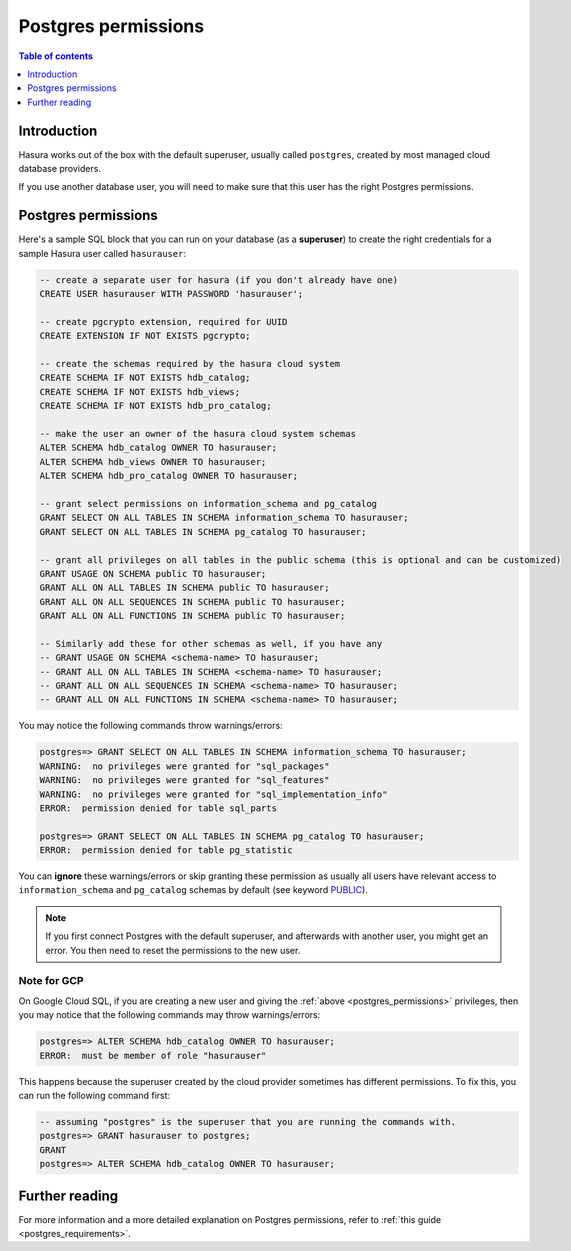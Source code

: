 .. meta::
   :description: Postgres permissions for Hasura Cloud projects
   :keywords: hasura cloud, docs, deployment, postgres, postgres permissions

.. _cloud_postgres_permissions:

Postgres permissions
====================

.. contents:: Table of contents
  :backlinks: none
  :depth: 1
  :local:

Introduction
------------

Hasura works out of the box with the default superuser, usually called ``postgres``, created by most managed cloud database providers.

If you use another database user, you will need to make sure that this user has the right Postgres permissions.

Postgres permissions
--------------------

Here's a sample SQL block that you can run on your database (as a **superuser**) to create the right credentials for a sample Hasura user called ``hasurauser``:

.. code-block:: sql

    -- create a separate user for hasura (if you don't already have one)
    CREATE USER hasurauser WITH PASSWORD 'hasurauser';

    -- create pgcrypto extension, required for UUID
    CREATE EXTENSION IF NOT EXISTS pgcrypto;

    -- create the schemas required by the hasura cloud system
    CREATE SCHEMA IF NOT EXISTS hdb_catalog;
    CREATE SCHEMA IF NOT EXISTS hdb_views;
    CREATE SCHEMA IF NOT EXISTS hdb_pro_catalog;

    -- make the user an owner of the hasura cloud system schemas
    ALTER SCHEMA hdb_catalog OWNER TO hasurauser;
    ALTER SCHEMA hdb_views OWNER TO hasurauser;
    ALTER SCHEMA hdb_pro_catalog OWNER TO hasurauser;

    -- grant select permissions on information_schema and pg_catalog
    GRANT SELECT ON ALL TABLES IN SCHEMA information_schema TO hasurauser;
    GRANT SELECT ON ALL TABLES IN SCHEMA pg_catalog TO hasurauser;

    -- grant all privileges on all tables in the public schema (this is optional and can be customized)
    GRANT USAGE ON SCHEMA public TO hasurauser;
    GRANT ALL ON ALL TABLES IN SCHEMA public TO hasurauser;
    GRANT ALL ON ALL SEQUENCES IN SCHEMA public TO hasurauser;
    GRANT ALL ON ALL FUNCTIONS IN SCHEMA public TO hasurauser;

    -- Similarly add these for other schemas as well, if you have any
    -- GRANT USAGE ON SCHEMA <schema-name> TO hasurauser;
    -- GRANT ALL ON ALL TABLES IN SCHEMA <schema-name> TO hasurauser;
    -- GRANT ALL ON ALL SEQUENCES IN SCHEMA <schema-name> TO hasurauser;
    -- GRANT ALL ON ALL FUNCTIONS IN SCHEMA <schema-name> TO hasurauser;

You may notice the following commands throw warnings/errors:

.. code-block:: sql

  postgres=> GRANT SELECT ON ALL TABLES IN SCHEMA information_schema TO hasurauser;
  WARNING:  no privileges were granted for "sql_packages"
  WARNING:  no privileges were granted for "sql_features"
  WARNING:  no privileges were granted for "sql_implementation_info"
  ERROR:  permission denied for table sql_parts

  postgres=> GRANT SELECT ON ALL TABLES IN SCHEMA pg_catalog TO hasurauser;
  ERROR:  permission denied for table pg_statistic

You can **ignore** these warnings/errors or skip granting these permission as usually all users have relevant access to ``information_schema`` and ``pg_catalog`` schemas by default (see keyword `PUBLIC <https://www.postgresql.org/docs/current/sql-grant.html>`_).

.. note::

   If you first connect Postgres with the default superuser, and afterwards with another user, you might get an error.
   You then need to reset the permissions to the new user.

Note for GCP
^^^^^^^^^^^^^

On Google Cloud SQL, if you are creating a new user and giving the :ref:`above <postgres_permissions>` privileges, 
then you may notice that the following commands may throw warnings/errors:

.. code-block:: sql

   postgres=> ALTER SCHEMA hdb_catalog OWNER TO hasurauser;
   ERROR:  must be member of role "hasurauser"

This happens because the superuser created by the cloud provider sometimes has different permissions. To fix this, you can run the following command first:

.. code-block:: sql

   -- assuming "postgres" is the superuser that you are running the commands with.
   postgres=> GRANT hasurauser to postgres;
   GRANT
   postgres=> ALTER SCHEMA hdb_catalog OWNER TO hasurauser;

Further reading
---------------

For more information and a more detailed explanation on Postgres permissions, refer to :ref:`this guide <postgres_requirements>`.
